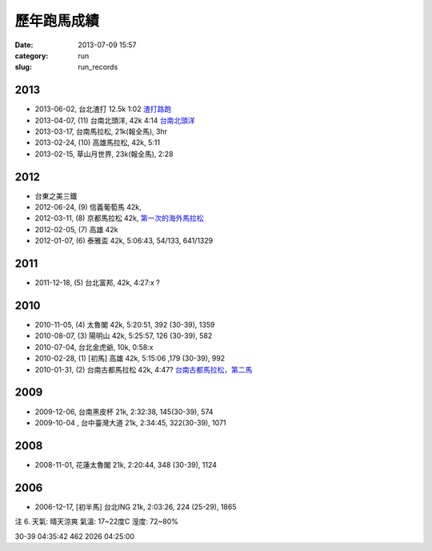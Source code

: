 歷年跑馬成績
################
:date: 2013-07-09 15:57
:category: run
:slug: run_records

2013
================

* 2013-06-02, 台北渣打 12.5k 1:02  `渣打路跑 <|filename|/run/2013-06-02_chartered.rst>`_
* 2013-04-07, (11) 台南北頭洋, 42k 4:14  `台南北頭洋 <|filename|/run/2013-04-07_jiali.rst>`_
* 2013-03-17, 台南馬拉松, 21k(報全馬), 3hr
* 2013-02-24, (10) 高雄馬拉松, 42k, 5:11
* 2013-02-15, 草山月世界, 23k(報全馬), 2:28


2012
============

* 台東之美三鐵
* 2012-06-24, (9) 信義葡萄馬 42k,
* 2012-03-11, (8) 京都馬拉松 42k, `第一次的海外馬拉松 <|filename|/travel/2012_kyoto_marathon-1.rst>`_
* 2012-02-05, (7) 高雄 42k
* 2012-01-07, (6) 泰雅盃 42k, 5:06:43, 54/133, 641/1329


2011
================

*  2011-12-18, (5) 台北富邦, 42k, 4:27:x ?


2010
===========

* 2010-11-05, (4) 太魯閣 42k, 5:20:51, 392 (30-39), 1359
* 2010-08-07, (3) 陽明山 42k, 5:25:57, 126 (30-39), 582
* 2010-07-04, 台北金虎爺, 10k, 0:58:x
* 2010-02-28, (1) [初馬] 高雄 42k, 5:15:06 ,179 (30-39), 992
* 2010-01-31, (2) 台南古都馬拉松 42k,  4:47? `台南古都馬拉松，第二馬 <|filename|/run/2010-01-31_tainan.rst>`_

2009
===========
* 2009-12-06, 台南黑皮杯 21k, 2:32:38, 145(30-39), 574
* 2009-10-04 , 台中臺灣大道 21k, 2:34:45, 322(30-39), 1071

2008
===========

* 2008-11-01, 花蓮太魯閣 21k, 2:20:44, 348 (30-39), 1124

2006
==========

* 2006-12-17, [初半馬] 台北ING 21k, 2:03:26, 224 (25-29), 1865

注 6.
天氣: 晴天涼爽
氣溫: 17~22度C
溼度: 72~80%

30-39 04:35:42 462 2026 04:25:00









